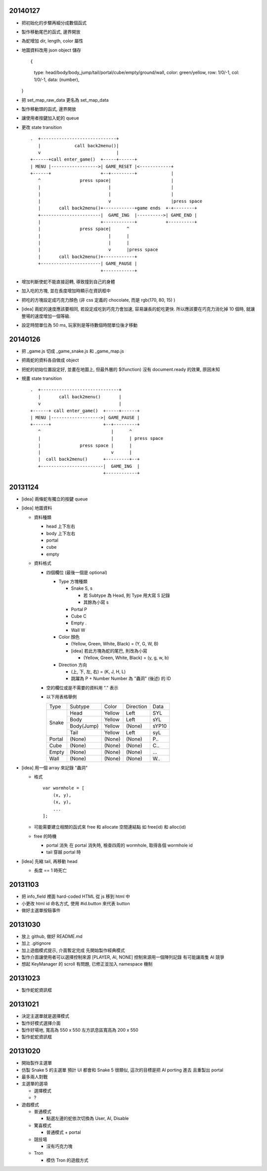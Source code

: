 20140127
========

-   把初始化的步驟再細分成數個函式

-   製作移動尾巴的函式, 邊界開放

-   為蛇增加 dir, length, color 屬性

-   地圖資料改用 json object 儲存 ::
    
    {
        type: head/body/body_jump/tail/portal/cube/empty/ground/wall,
        color: green/yellow,
        row: 1/0/-1,
        col: 1/0/-1,
        data: (number),
    }

-   把 set_map_raw_data 更名為 set_map_data

-   製作移動頭的函式, 邊界開放

-   讓使用者按鍵加入蛇的 queue

-   更改 state transition

    ::

        .  +-----------------------------+
           |             call back2menu()|
           v                             |
        +------+call enter_game()  +-----+------+
        | MENU |------------------>| GAME_RESET |<------------+
        +------+                   +--+---------+             |
           ^               press space|                       |
           |                          |                       |
           |                          |                       |
           |                          v                       |press space
           |       call back2menu()+------------+game ends  +-+--------+
           +-----------------------|  GAME_ING  |---------->| GAME_END |
           |                       +------------+           +----------+
           |               press space|      ^
           |                          |      |
           |                          |      |
           |                          v      |press space
           |       call back2menu()+------------+
           +-----------------------| GAME_PAUSE |
                                   +------------+

-   增加判斷使蛇不能直接迴轉, 導致撞到自己的身體

-   加入吃的方塊, 並在長度增加時顯示在資訊框中

-   把吃的方塊設定成巧克力顏色 (非 css 定義的 chocolate, 而是 rgb(170, 80, 15) )

-   [idea]
    兩蛇的速度應該要相同, 若設定成吃到巧克力會加速, 容易讓長的蛇吃更快.
    所以應該要在巧克力消化掉 10 個時, 就讓整場的速度增加一個等級.

-   設定時間單位為 50 ms, 玩家則是等待數個時間單位後才移動


20140126
========

-   把 _game.js 切成 _game_snake.js 和 _game_map.js

-   把兩蛇的資料各自做成 object

-   把蛇的初始位置設定好, 並畫在地圖上,
    但最外層的 $(function) 沒有 document.ready 的效果, 原因未知

-   規畫 state transition

    ::

        .  +------------------------------+
           |       call back2menu()       |
           v                              |
        +------+ call enter_game()  +-----+------+
        | MENU |------------------->| GAME_PAUSE |
        +------+                    +--+---------+
           ^                           |      ^
           |                           |      | press space
           |               press space |      |
           |                           v      |
           |  call back2menu()      +---------+--+
           +------------------------|  GAME_ING  |
                                    +------------+

20131124
==========
-   [idea] 兩條蛇有獨立的按鍵 queue

-   [idea] 地圖資料

    -   資料種類

        -   head 上下左右
        -   body 上下左右
        -   portal
        -   cube
        -   empty

    -   資料格式

        -   四個欄位 (最後一個是 optional)

            -   Type 方塊種類

                -   Snake   S, s

                    -   若 Subtype 為 Head, 則 Type 用大寫 S 記錄
                    -   其餘為小寫 s

                -   Portal  P
                -   Cube    C
                -   Empty   .
                -   Wall    W

            -   Color 顏色

                -   (Yellow, Green, White, Black) = (Y, G, W, B)
                -   [idea] 若此方塊為蛇的尾巴, 則改為小寫

                    -   (Yellow, Green, White, Black) = (y, g, w, b)

            -   Direction 方向

                -   (上, 下, 左, 右) = (K, J, H, L)
                -   跳躍為 P + Number
                    Number 為 "蟲洞" (後述) 的 ID

        -   空的欄位或是不需要的資料用 "." 表示

        -   以下用表格舉例

            +--------+------------+--------+-----------+-------+
            |  Type  | Subtype    | Color  | Direction | Data  |
            +--------+------------+--------+-----------+-------+
            | Snake  | Head       | Yellow | Left      | SYL   |
            |        +------------+--------+-----------+-------+
            |        | Body       | Yellow | Left      | sYL   |
            |        +------------+--------+-----------+-------+
            |        | Body(Jump) | Yellow | (None)    | sYP10 |
            |        +------------+--------+-----------+-------+
            |        | Tail       | Yellow | Left      | syL   |
            +--------+------------+--------+-----------+-------+
            | Portal | (None)     | (None) | (None)    | P..   |
            +--------+------------+--------+-----------+-------+
            | Cube   | (None)     | (None) | (None)    | C..   |
            +--------+------------+--------+-----------+-------+
            | Empty  | (None)     | (None) | (None)    | ...   |
            +--------+------------+--------+-----------+-------+
            | Wall   | (None)     | (None) | (None)    | W..   |
            +--------+------------+--------+-----------+-------+

-   [idea] 用一個 array 來記錄 "蟲洞"

    -   格式 ::

            var wormhole = [
                (x, y),
                (x, y),
                ...
            ];

    -   可能需要建立相關的函式來 free 和 allocate 空間連結點
        如 free(id) 和 alloc(id)

    -   free 的時機

        -   portal 消失
            在 portal 消失時, 檢查四周的 wormhole, 取得各個 wormhole id
        -   tail 穿越 portal 時

-   [idea] 先縮 tail, 再移動 head

    -   長度 == 1 時死亡

20131103
==========

-   把 info_field 裡面 hard-coded HTML 從 js 移到 html 中

-   小更改 html id 命名方式, 使用 #id.button 來代表 button

-   做好主選單按鈕事件

20131030
==========

-   放上 github, 做好 README.md

-   加上 .gitignore

-   加上遊戲模式提示, 介面暫定完成
    先開始製作經典模式

-   製作介面讓使用者可以選擇控制來源 [PLAYER, AI, NONE]
    控制來源用一個陣列記錄
    有可能讓兩隻 AI 競爭

-   想起 KeyManager 的 scroll 有問題, 已修正並加入 namespace 機制

20131023
==========

-   製作蛇蛇資訊框

20131021
==========

-   決定主選單就是選擇模式

-   製作好模式選擇介面

-   製作好場地, 寬高為 550 x 550
    左方訊息區寬高為 200 x 550

-   製作蛇蛇資訊框

20131020
==========

-   開始製作主選單

-   仿製 Snake 5 的主選單
    預計 UI 都會和 Snake 5 很類似, 這次的目標是把 AI porting 進去
    且重製出 portal

-   最多兩人對戰

-   主選單的選項

    -   選擇模式
    -   ?

-   遊戲模式

    -   普通模式

        -   點選左邊的蛇依次切換為 User, AI, Disable

    -   驚喜模式

        -   普通模式 + portal

    -   競技場

        -   沒有巧克力塊

    -   Tron

        -   模仿 Tron 的遊戲方式
